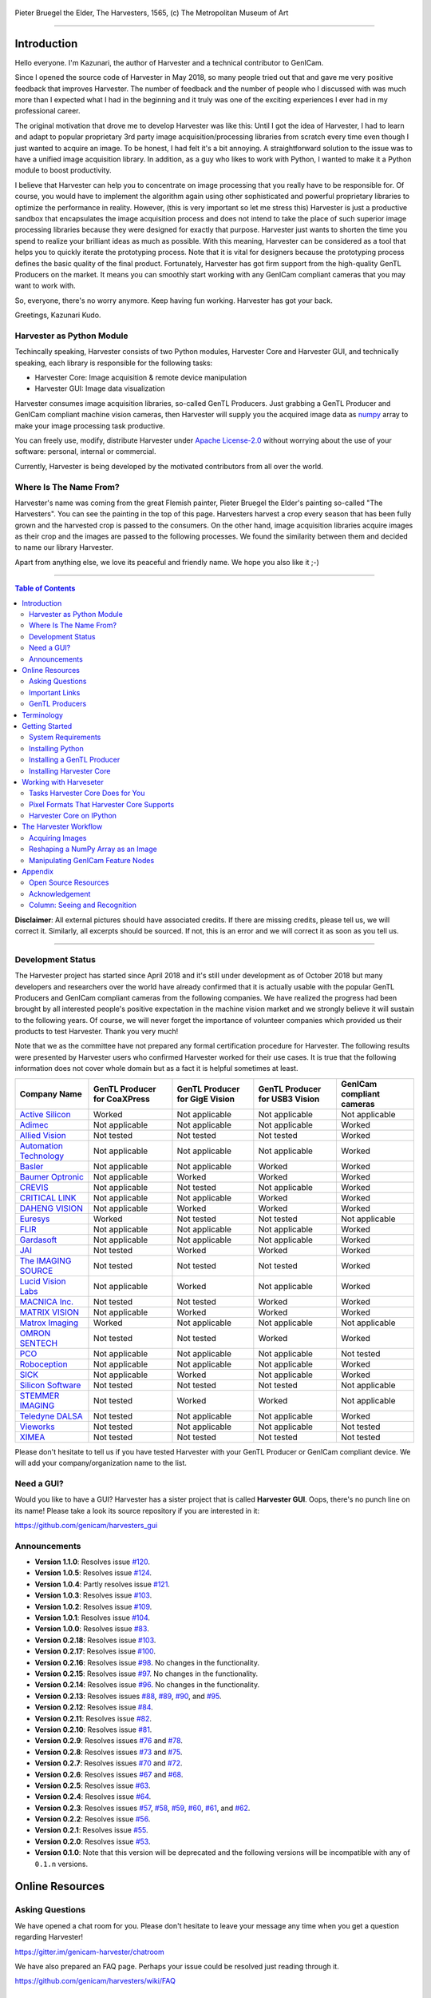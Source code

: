 .. figure:: https://user-images.githubusercontent.com/8652625/40595190-1e16e90e-626e-11e8-9dc7-207d691c6d6d.jpg
    :align: center
    :alt: The Harvesters

    Pieter Bruegel the Elder, The Harvesters, 1565, (c) The Metropolitan Museum of Art

.. image:: https://readthedocs.org/projects/harvesters/badge/?version=latest
    :target: https://harvesters.readthedocs.io/en/latest/?badge=latest

.. image:: https://img.shields.io/pypi/v/harvesters.svg
    :target: https://pypi.org/project/harvesters

.. image:: https://img.shields.io/pypi/pyversions/harvesters.svg
    :target: https://img.shields.io/pypi/pyversions/harvesters.svg

.. image:: https://zenodo.org/badge/133908095.svg
   :target: https://zenodo.org/badge/latestdoi/133908095

----

############
Introduction
############

Hello everyone. I'm Kazunari, the author of Harvester and a technical contributor to GenICam.

Since I opened the source code of Harvester in May 2018, so many people tried out that and gave me very positive feedback that improves Harvester. The number of feedback and the number of people who I discussed with was much more than I expected what I had in the beginning and it truly was one of the exciting experiences I ever had in my professional career.

The original motivation that drove me to develop Harvester was like this: Until I got the idea of Harvester, I had to learn and adapt to popular proprietary 3rd party image acquisition/processing libraries from scratch every time even though I just wanted to acquire an image. To be honest, I had felt it's a bit annoying. A straightforward solution to the issue was to have a unified image acquisition library. In addition, as a guy who likes to work with Python, I wanted to make it a Python module to boost productivity.

I believe that Harvester can help you to concentrate on image processing that you really have to be responsible for. Of course, you would have to implement the algorithm again using other sophisticated and powerful proprietary libraries to optimize the performance in reality. However, (this is very important so let me stress this) Harvester is just a productive sandbox that encapsulates the image acquisition process and does not intend to take the place of such superior image processing libraries because they were designed for exactly that purpose. Harvester just wants to shorten the time you spend to realize your brilliant ideas as much as possible. With this meaning, Harvester can be considered as a tool that helps you to quickly iterate the prototyping process. Note that it is vital for designers because the prototyping process defines the basic quality of the final product. Fortunately, Harvester has got firm support from the high-quality GenTL Producers on the market. It means you can smoothly start working with any GenICam compliant cameras that you may want to work with.

So, everyone, there's no worry anymore. Keep having fun working. Harvester has got your back.

Greetings, Kazunari Kudo.

**************************
Harvester as Python Module
**************************

Techincally speaking, Harvester consists of two Python modules, Harvester Core and Harvester GUI, and technically speaking, each library is responsible for the following tasks:

- Harvester Core: Image acquisition & remote device manipulation
- Harvester GUI: Image data visualization

Harvester consumes image acquisition libraries, so-called GenTL Producers. Just grabbing a GenTL Producer and GenICam compliant machine vision cameras, then Harvester will supply you the acquired image data as `numpy <http://www.numpy.org>`_ array to make your image processing task productive.

You can freely use, modify, distribute Harvester under `Apache License-2.0 <https://www.apache.org/licenses/LICENSE-2.0>`_ without worrying about the use of your software: personal, internal or commercial.

Currently, Harvester is being developed by the motivated contributors from all over the world.

***********************
Where Is The Name From?
***********************

Harvester's name was coming from the great Flemish painter, Pieter Bruegel the Elder's painting so-called "The Harvesters". You can see the painting in the top of this page. Harvesters harvest a crop every season that has been fully grown and the harvested crop is passed to the consumers. On the other hand, image acquisition libraries acquire images as their crop and the images are passed to the following processes. We found the similarity between them and decided to name our library Harvester.

Apart from anything else, we love its peaceful and friendly name. We hope you also like it ;-)

----

.. contents:: Table of Contents
    :depth: 2

**Disclaimer**: All external pictures should have associated credits. If there are missing credits, please tell us, we will correct it. Similarly, all excerpts should be sourced. If not, this is an error and we will correct it as soon as you tell us.

----

******************
Development Status
******************

The Harvester project has started since April 2018 and it's still under development as of October 2018 but many developers and researchers over the world have already confirmed that it is actually usable with the popular GenTL Producers and GenICam compliant cameras from the following companies. We have realized the progress had been brought by all interested people's positive expectation in the machine vision market and we strongly believe it will sustain to the following years. Of course, we will never forget the importance of volunteer companies which provided us their products to test Harvester. Thank you very much!

Note that we as the committee have not prepared any formal certification procedure for Harvester. The following results were presented by Harvester users who confirmed Harvester worked for their use cases. It is true that the following information does not cover whole domain but as a fact it is helpful sometimes at least.

.. list-table::
    :header-rows: 1
    :align: center

    - - Company Name
      - GenTL Producer for CoaXPress
      - GenTL Producer for GigE Vision
      - GenTL Producer for USB3 Vision
      - GenICam compliant cameras
    - - `Active Silicon <https://www.activesilicon.com/>`_
      - Worked
      - Not applicable
      - Not applicable
      - Not applicable
    - - `Adimec <https://www.adimec.com/>`_
      - Not applicable
      - Not applicable
      - Not applicable
      - Worked
    - - `Allied Vision <https://www.alliedvision.com/en/digital-industrial-camera-solutions.html>`_
      - Not tested
      - Not tested
      - Not tested
      - Worked
    - - `Automation Technology <https://www.automationtechnology.de/cms/en/>`_
      - Not applicable
      - Not applicable
      - Not applicable
      - Worked
    - - `Basler <https://www.baslerweb.com/>`_
      - Not applicable
      - Not applicable
      - Worked
      - Worked
    - - `Baumer Optronic <https://www.baumer.com/se/en/>`_
      - Not applicable
      - Worked
      - Worked
      - Worked
    - - `CREVIS <http://www.crevis.co.kr/eng/main/main.php>`_
      - Not applicable
      - Not tested
      - Not applicable
      - Worked
    - - `CRITICAL LINK <https://www.criticallink.com>`_
      - Not applicable
      - Not applicable
      - Worked
      - Worked
    - - `DAHENG VISION <http://en.daheng-image.com/main.html>`_
      - Not applicable
      - Worked
      - Worked
      - Worked
    - - `Euresys <https://www.euresys.com/Homepage>`_
      - Worked
      - Not tested
      - Not tested
      - Not applicable
    - - `FLIR <https://www.flir.com>`_
      - Not applicable
      - Not applicable
      - Not applicable
      - Worked
    - - `Gardasoft <http://www.gardasoft.com>`_
      - Not applicable
      - Not applicable
      - Not applicable
      - Worked
    - - `JAI <https://www.jai.com>`_
      - Not tested
      - Worked
      - Worked
      - Worked
    - - `The IMAGING SOURCE <https://www.theimagingsource.com/>`_
      - Not tested
      - Not tested
      - Not tested
      - Worked
    - - `Lucid Vision Labs <https://thinklucid.com>`_
      - Not applicable
      - Worked
      - Not applicable
      - Worked
    - - `MACNICA Inc. <https://www.macnica.co.jp/en/top>`_
      - Not tested
      - Not tested
      - Worked
      - Worked
    - - `MATRIX VISION <https://www.matrix-vision.com/home-en.html>`_
      - Not applicable
      - Worked
      - Worked
      - Worked
    - - `Matrox Imaging <https://matrox.com/en/>`_
      - Worked
      - Not applicable
      - Not applicable
      - Not applicable
    - - `OMRON SENTECH <https://sentech.co.jp/en/>`_
      - Not tested
      - Not tested
      - Worked
      - Worked
    - - `PCO <https://www.pco-imaging.com/>`_
      - Not applicable
      - Not applicable
      - Not applicable
      - Not tested
    - - `Roboception <https://roboception.com/en/>`_
      - Not applicable
      - Not applicable
      - Not applicable
      - Worked
    - - `SICK <https://www.sick.com/ag/en/>`_
      - Not applicable
      - Worked
      - Not applicable
      - Worked
    - - `Silicon Software <https://silicon.software/>`_
      - Not tested
      - Not tested
      - Not tested
      - Not applicable
    - - `STEMMER IMAGING <https://www.stemmer-imaging.com/en/>`_
      - Not tested
      - Worked
      - Worked
      - Not applicable
    - - `Teledyne DALSA <http://www.teledynedalsa.com/en/products/imaging/cameras/>`_
      - Not tested
      - Not applicable
      - Not applicable
      - Worked
    - - `Vieworks <http://www.vieworks.com/eng/main.html>`_
      - Not tested
      - Not applicable
      - Not applicable
      - Not tested
    - - `XIMEA <https://www.ximea.com/>`_
      - Not tested
      - Not tested
      - Not tested
      - Not tested

Please don't hesitate to tell us if you have tested Harvester with your GenTL Producer or GenICam compliant device. We will add your company/organization name to the list.

***********
Need a GUI?
***********

Would you like to have a GUI? Harvester has a sister project that is called **Harvester GUI**. Oops, there's no punch line on its name! Please take a look its source repository if you are interested in it:

https://github.com/genicam/harvesters_gui

.. image:: https://user-images.githubusercontent.com/8652625/43035346-c84fe404-8d28-11e8-815f-2df66cbbc6d0.png
    :align: center
    :alt: Image data visualizer

*************
Announcements
*************

- **Version 1.1.0**: Resolves issue `#120 <https://github.com/genicam/harvesters/issues/120>`_.
- **Version 1.0.5**: Resolves issue `#124 <https://github.com/genicam/harvesters/issues/124>`_.
- **Version 1.0.4**: Partly resolves issue `#121 <https://github.com/genicam/harvesters/issues/121>`_.
- **Version 1.0.3**: Resolves issue `#103 <https://github.com/genicam/harvesters/issues/103>`_.
- **Version 1.0.2**: Resolves issue `#109 <https://github.com/genicam/harvesters/issues/109>`_.
- **Version 1.0.1**: Resolves issue `#104 <https://github.com/genicam/harvesters/issues/104>`_.
- **Version 1.0.0**: Resolves issue `#83 <https://github.com/genicam/harvesters/issues/83>`_.
- **Version 0.2.18**: Resolves issue `#103 <https://github.com/genicam/harvesters/issues/103>`_.
- **Version 0.2.17**: Resolves issue `#100 <https://github.com/genicam/harvesters/issues/100>`_.
- **Version 0.2.16**: Resolves issue `#98 <https://github.com/genicam/harvesters/issues/98>`_. No changes in the functionality.
- **Version 0.2.15**: Resolves issue `#97 <https://github.com/genicam/harvesters/issues/97>`_. No changes in the functionality.
- **Version 0.2.14**: Resolves issue `#96 <https://github.com/genicam/harvesters/issues/96>`_. No changes in the functionality.
- **Version 0.2.13**: Resolves issues `#88 <https://github.com/genicam/harvesters/issues/88>`_, `#89 <https://github.com/genicam/harvesters/issues/89>`_, `#90 <https://github.com/genicam/harvesters/issues/90>`_, and `#95 <https://github.com/genicam/harvesters/issues/95>`_.
- **Version 0.2.12**: Resolves issue `#84 <https://github.com/genicam/harvesters/issues/84>`_.
- **Version 0.2.11**: Resolves issue `#82 <https://github.com/genicam/harvesters/issues/82>`_.
- **Version 0.2.10**: Resolves issue `#81 <https://github.com/genicam/harvesters/issues/81>`_.
- **Version 0.2.9**: Resolves issues `#76 <https://github.com/genicam/harvesters/issues/76>`_ and `#78 <https://github.com/genicam/harvesters/issues/78>`_.
- **Version 0.2.8**: Resolves issues `#73 <https://github.com/genicam/harvesters/issues/73>`_ and `#75 <https://github.com/genicam/harvesters/issues/75>`_.
- **Version 0.2.7**: Resolves issues `#70 <https://github.com/genicam/harvesters/issues/70>`_ and `#72 <https://github.com/genicam/harvesters/issues/72>`_.
- **Version 0.2.6**: Resolves issues `#67 <https://github.com/genicam/harvesters/issues/67>`_ and `#68 <https://github.com/genicam/harvesters/issues/68>`_.
- **Version 0.2.5**: Resolves issue `#63 <https://github.com/genicam/harvesters/issues/63>`_.
- **Version 0.2.4**: Resolves issue `#64 <https://github.com/genicam/harvesters/issues/64>`_.
- **Version 0.2.3**: Resolves issues `#57 <https://github.com/genicam/harvesters/issues/57>`_, `#58 <https://github.com/genicam/harvesters/issues/58>`_, `#59 <https://github.com/genicam/harvesters/issues/59>`_, `#60 <https://github.com/genicam/harvesters/issues/60>`_, `#61 <https://github.com/genicam/harvesters/issues/61>`_, and `#62 <https://github.com/genicam/harvesters/issues/62>`_.
- **Version 0.2.2**: Resolves issue `#56 <https://github.com/genicam/harvesters/issues/56>`_.
- **Version 0.2.1**: Resolves issue `#55 <https://github.com/genicam/harvesters/issues/55>`_.
- **Version 0.2.0**: Resolves issue `#53 <https://github.com/genicam/harvesters/issues/53>`_.
- **Version 0.1.0**: Note that this version will be deprecated and the following versions will be incompatible with any of ``0.1.n`` versions.

################
Online Resources
################

****************
Asking Questions
****************

We have opened a chat room for you. Please don't hesitate to leave your message any time when you get a question regarding Harvester!

https://gitter.im/genicam-harvester/chatroom

We have also prepared an FAQ page. Perhaps your issue could be resolved just reading through it.

https://github.com/genicam/harvesters/wiki/FAQ

***************
Important Links
***************

.. list-table::

    - - Documentation
      - https://harvesters.readthedocs.io/en/latest/
    - - Digital Object Identifier
      - https://zenodo.org/record/3554804#.Xd4HSi2B01I
    - - EMVA website
      - https://www.emva.org/standards-technology/genicam/genicam-downloads/
    - - Harvester GUI
      - https://github.com/genicam/harvesters_gui
    - - Issue tracker
      - https://github.com/genicam/harvesters/issues
    - - PyPI
      - https://pypi.org/project/harvesters/
    - - Source repository
      - https://github.com/genicam/harvesters

***************
GenTL Producers
***************

As of today, we have tested Harvester with the following GenTL Producers and it definitely is the shortest way to get one from the following list to get Harvester working with tangible machine vision cameras:

.. list-table::
    :header-rows: 1
    :align: center

    - - Company Name
      - SDK Name
      - Camera Manufacture Free
    - - Basler AG
      - `Pylon <https://www.baslerweb.com/en/products/software/basler-pylon-camera-software-suite/>`_
      - No
    - - Baumer Optronic
      - `Baumer GAPI SDK <https://www.baumer.com/ae/en/product-overview/image-processing-identification/software/baumer-gapi-sdk/c/14174>`_
      - No
    - - DAHENG VISION
      - `MER Galaxy View <http://en.daheng-image.com/products_list/&pmcId=a1dda1e7-5d40-4538-9572-f4234be49c9c.html>`_
      - No
    - - JAI
      - `JAI SDK <https://www.jai.com/support-software/jai-software>`_; note that their GenTL Producer will be discontinued shortly.
      - Yes
    - - Matrix Vision
      - `mvIMPACT_Acquire <http://static.matrix-vision.com/mvIMPACT_Acquire/>`_
      - Yes
    - - OMRON SENTECH
      - `StCamUSBPack <https://sentech.co.jp/data/#cnt2nd>`_
      - No
    - - STEMMER IMAGING
      - `Common Vision Blox <https://www.commonvisionblox.com/en/cvb-download/>`_
      - Yes

You might be able to directly download one at their website but please note that perhaps some of them could require you to register your information to get one. In addition, some GenTL Producers might block you to connect other competitors' cameras.

###########
Terminology
###########

Before start talking about the detail, let's take a look at some important terminologies that frequently appear in this document. These terminologies are listed as follows:

* **The GenApi-Python Binding**: A Python module that communicates with the GenICam reference implementation.

* **A GenTL Producer**: A library that has C interface and offers consumers a way to communicate with cameras over physical transport layer dependent technology hiding the detail from the consumer.

* **The GenTL-Python Binding**: A Python module that communicates with GenTL Producers.

* **Harvester**: A Python module that consists of Harvester Core and Harvester GUI.

* **Harvester Core**: A part of Harvester that works as an image acquisition engine.

* **Harvester GUI**: A part of Harvester that works as a graphical user interface of Harvester Core.

* **A GenICam compliant device**: It's typically a camera. Just involving the GenICam reference implementation, it offers consumers a way to dynamically configure/control the target remote devices.

The following diagram shows the hierarchy and relationship of the relevant modules:

.. figure:: https://user-images.githubusercontent.com/8652625/48105146-a3b0e700-e279-11e8-8a3f-f94372aeff37.png
    :align: center
    :alt: Module hierarchy

###############
Getting Started
###############

In this section, we will learn how to instruct procedures to get Harvester work.

*******************
System Requirements
*******************

The following software modules are required to get Harvester working:

* Either of Python 3.4, 3.5, 3.6, or 3.7 (**Only 64bit versions** are supported as of October 2018.)

In addition, please note that we don't supported Cygwin on Windows. This restriction is coming from a fact that the GenICam reference implementation has not supported it.

In addition, you will need the following items to let Harvester make something meaningful:

* GenTL Producers
* GenICam compliant machine vision cameras

Harvester has been confirmed it works with the following 64-bit operating systems:

* Fedora 27
* macOS 10.13
* Red Hat Enterprise Linux Workstation 7.4
* Ubuntu 14.04
* Windows 7
* Windows 10

Note that it's just a snapshot at a moment. If you are curious to know the reality, just make a try because Harvester is for free!

*****************
Installing Python
*****************

First, let's install Python. There are several options for you but I would like to introduce you Anaconda here. You can download Anaconda from the following URL:

https://www.anaconda.com/download/

For Windows, please find a 64-Bit graphical installer that fits your machine and download it. The installation process is straightforward but it could be a bad idea to add the Anaconda Python executable directory to the ``PATH`` environment variable because it means your system begins to use your Anaconda Python instead of the system Python that had been already installed before you installed Anaconda Python.

To not letting Anaconda Python interfere in your system Python, not adding Anaconda Python to the ``PATH`` and you should always launch ``Anaconda Prompt`` in the ``Anaconda3 (64-bit)`` folder from the Windows's start menu. It will automatically kick up the Anaconda Python so that you can immediately use the functionality that Anaconda provides you.

On Linux machines, you can make it with the following steps. First, please type the following command. Invoking that command, you will be able to use the ``conda`` command which allows you to activate an environment; note that the following code has been modified for my setup on a macOS machine:

.. code-block:: shell

    $ echo ". /Users/kznr/anaconda3/etc/profile.d/conda.sh" >> ~/.bash_profile

Then activate the root environment:

.. code-block:: shell

    $ conda activate

Now you can start working for installing Harvester.

Creating an Environment
=======================

After installing a Python, let's create an isolated environment where does not interfere in your system. An environment is very helpful for developers because everything will be okay just deleting the environment if you completely corrupted it by accident. Please imagine a case where you corrupt the system-wide Python. It's obviously a nightmare and it will enforce you to spend some days to recover it so it is very recommended to work in an isolated environment when you need to develop something.

Assume we have added the Anaconda Python executable directory to the ``PATH`` environment variable. To create an environment on a UNIX system, please type the following command; we name the environment ``genicam``:

.. code-block:: shell

    $ conda create -n genicam python=3.6

We have created an environment ``genicam`` with Python ``3.6``. If you prefer to install another version, just change the version number above.

After that, we activate the environment to work with Harvester. To activate the environment, type the following command:

.. code-block:: shell

    $ conda activate genicam

If it works well then you will be able to find ``genicam`` in the shell prompt as follows:

.. code-block:: shell

    (genicam) kznr@Kazunaris-MacBook:~%

Then let's check the version number of Python. To check the version number of Python, type the following command:

.. code-block:: shell

    $ python --version

You should be able to see the expected version number in its return as follows:

.. code-block:: shell

    Python 3.6.5 :: Anaconda, Inc.

Finally, to deactivate the environment, type the following command:

.. code-block:: shell

    $ conda deactivate

It's so easy.

***************************
Installing a GenTL Producer
***************************

Now we install a GenTL Producer that works with Harvester. Harvester can't acquire images without it.

Today, many camera manufacturers and software vendors all over the world provide GenTL Producers to support image acquisition using GenICam compliant cameras. However, you should note that some GenTL Producers may block cameras from other competitors. Though it's perfectly legal but we recommend you here to use a GenTL Producer from MATRIX VISION as a one of reliable GenTL Producer for this tutorial because it doesn't block cameras from other competitors. However, please respect their license and give them feedback immediately if you find something to be reported or something that you appreciate. As an open source activity, we would like to pay our best respect to their attitude and their products.

You can get their SDK from the following URL; please download ``mvIMPACT_Acquire`` and install it.

http://static.matrix-vision.com/mvIMPACT_Acquire/2.29.0/

Once you installed their SDK, you can find the appropriate GenTL Producer just grepping ``*.cti``. Note that Harvester supports only 64-bit version of GenTL Producers as of November 2018.

This is just for your information but you can find the list of other reliable GenTL Producers `here <https://github.com/genicam/harvesters#gentl-producers>`_.

*************************
Installing Harvester Core
*************************

Before installing Harvester, let's make sure that you are working in the environment that you created in `the previous chapter <https://github.com/genicam/harvesters#id18>`_.

After that, you can install Harvester via PyPI invoking the following command; note that the package name is ``harvesters`` but not ``harvester``; unfortunately, the latter word had been reserved by another project:

.. code-block:: shell

    $ pip install harvesters

For people who those have already installed it:

.. code-block:: shell

    $ pip install --upgrade harvesters

Or more simply:

.. code-block:: shell

    $ pip install -U harvesters

Perhaps ``pip`` could install cached package. If you want to install the newly dowloaded package, you should invoke the following command:

.. code-block:: shell

    $ pip install -U --no-cache-dir harvesters

These commands will automatically install the required modules such as ``numpy`` or ``genicam2`` (the Python Binding for the GenICam GenApi & the GenTL Producers) if the module has not yet installed on your environment.

Getting back to the original topic, you could install the latest development version it using ``setup.py`` cloning Harvester from GitHub:

.. code-block:: shell

    $ git clone https://github.com/genicam/harvesters.git && cd harvesters && python setup.py install

#######################
Working with Harveseter
#######################

Harvester Core is an image acquisition engine. No GUI. You can use it as an image acquisition library which acquires images from GenTL Producers through the GenTL-Python Binding and controls the target remote device (it's typically a camera) through the GenApi-Python Binding.

Harvester Core works as a minimalistic front-end for image acquisition. Just importing it from your Python script, you should immediately be able to set images on your table.

You'll be able to download the these language binding runtime libraries from the `EMVA website <https://www.emva.org/standards-technology/genicam/genicam-downloads/>`_, however, it's not available as of May 2018, because they have not officially released yet. Fortunately they are in the final reviewing process so hopefully they'll be released by the end of 2018.

If you don't have to care about the display rate for visualizing acquired images, the combination of Harvester Core and `Matplotlib <https://matplotlib.org>`_ might be a realistic option for that purpose.

*********************************
Tasks Harvester Core Does for You
*********************************

The main features of Harvester Core are listed as follows:

* Image acquisition through GenTL Producers
* Multiple loading of GenTL Producers in a single Python script
* GenICam feature node manipulation of the target remote device

Note that the second item implies you can involve multiple types of transport layers in your Python script. Each transport layer has own advantages and disadvantages and you should choose appropriate transport layers following your application's requirement. You just need to acquire images for some purposes and the GenTL Producers deliver the images somehow. It truly is the great benefit of the GenTL Standard! And of course, not only GenTL Producers but Harvester Core offer you a way to manipulate multiple remote devices in a single Python script with an intuitive manner.

On the other hand, Harvester Core could be considered as a simplified version of the GenTL-Python Binding; actually, Harvester Core hides it in its back and shows only intuitive interfaces to its clients. Harvester Core just offers you a relationship between you and a remote device. Nothing more. We say it again, just you and a remote device. If you need to manipulate more relevant GenTL modules or have to achieve something over a hardcore way, then you should directly work with the GenTL-Python Binding.

******************************************
Pixel Formats That Harvester Core Supports
******************************************

Currently, Harvester Core supports the following pixel formats that are defined by the Pixel Format Naming Convention:

    ``Mono8``, ``Mono10``, ``Mono12``, ``Mono16``, ``RGB8``, ``RGBa8``, ``BayerRG8``, ``BayerGR8``, ``BayerBG8``, ``BayerGB8``, ``BayerRG16``, ``BayerGR16``, ``BayerBG16``, ``BayerGB16``

Note that Harvester does not support packed formats which allow multiple elements of information reside in a byte data.

*************************
Harvester Core on IPython
*************************

The following code block shows Harvester Core is running on IPython. An acquired image is delivered as the payload of a buffer and the buffer can be fetched by calling the ``fetch_buffer`` method of the ``ImageAcquirer`` class. Once you get an image you should be able to immediately start image processing. If you're running on the Jupyter notebook, you should be able to visualize the image data using Matplotlib. This step should be helpful to check what's going on your trial in the image processing flow.

.. code-block:: python

    (genicam) kznr@Kazunaris-MacBook:~% ipython
    Python 3.6.6 |Anaconda, Inc.| (default, Jun 28 2018, 11:07:29)
    Type 'copyright', 'credits' or 'license' for more information
    IPython 6.5.0 -- An enhanced Interactive Python. Type '?' for help.

    In [1]: from harvesters.core import Harvester

    In [2]: import numpy as np  # This is just for a demonstration.

    In [3]: h = Harvester()

    In [4]: h.add_file('/Users/kznr/dev/genicam/bin/Maci64_x64/TLSimu.cti')

    In [5]: h.update()

    In [6]: len(h.device_info_list)
    Out[6]: 4

    In [7]: h.device_info_list[0]
    Out[7]: (id_='TLSimuMono', vendor='EMVA_D', model='TLSimuMono', tl_type='Custom', user_defined_name='Center', serial_number='SN_InterfaceA_0', version='1.2.3')

    In [8]: ia = h.create_image_acquirer(0)

    In [9]: ia.remote_device.node_map.Width.value = 8

    In [10]: ia.remote_device.node_map.Height.value = 8

    In [11]: ia.remote_device.node_map.PixelFormat.value = 'Mono8'

    In [12]: ia.start_acquisition()

    In [13]: with ia.fetch_buffer() as buffer:
        ...:     # Let's create an alias of the 2D image component:
        ...:     component = buffer.payload.components[0]
        ...:
        ...:     # Note that the number of components can be vary. If your
        ...:     # target remote device transmits a multi-part information, then
        ...:     # you'd get two or more components in the payload. However, now
        ...:     # we're working with a remote device that transmits only a 2D image.
        ...:     # So we manipulate only index 0 of the list object, components.
        ...:
        ...:     # Let's see the acquired data in 1D:
        ...:     _1d = component.data
        ...:     print('1D: {0}'.format(_1d))
        ...:
        ...:     # Reshape the NumPy array into a 2D array:
        ...:     _2d = component.data.reshape(
        ...:         component.height, component.width
        ...:     )
        ...:     print('2D: {0}'.format(_2d))
        ...:
        ...:     # Here are some trivial calculations:
        ...:     print(
        ...:         'AVE: {0}, MIN: {1}, MAX: {2}'.format(
        ...:             np.average(_2d), _2d.min(), _2d.max()
        ...:         )
        ...:     )
        ...:
    1D: [123 124 125 126 127 128 129 130 124 125 126 127 128 129 130 131 125 126
     127 128 129 130 131 132 126 127 128 129 130 131 132 133 127 128 129 130
     131 132 133 134 128 129 130 131 132 133 134 135 129 130 131 132 133 134
     135 136 130 131 132 133 134 135 136 137]
    2D: [[123 124 125 126 127 128 129 130]
     [124 125 126 127 128 129 130 131]
     [125 126 127 128 129 130 131 132]
     [126 127 128 129 130 131 132 133]
     [127 128 129 130 131 132 133 134]
     [128 129 130 131 132 133 134 135]
     [129 130 131 132 133 134 135 136]
     [130 131 132 133 134 135 136 137]]
    AVE: 130.0, MIN: 123, MAX: 137

    In [14]: ia.stop_acquisition()

    In [15]: ia.destroy()

    In [16]: h.reset()

    In [17]: quit
    (genicam) kznr@Kazunaris-MacBook:~%

######################
The Harvester Workflow
######################

****************
Acquiring Images
****************

First, let's import Harvester:

.. code-block:: python

    from harvesters.core import Harvester

Then instantiate a Harvester object; we're going to use ``h`` that stands for
Harvester as its identifier.

.. code-block:: python

    h = Harvester()

And load a CTI file; loading a CTI file, you can communicate with the GenTL
Producer:

.. code-block:: python

    # ATTENTION! Please use the CTI file in the original location!

    # Why? Visit https://github.com/genicam/harvesters/wiki/FAQ and
    # read "I pointed out a CTI file but Harvester says the image doesn't
    # exist (Part 2)."

    h.add_file('path/to/gentl_producer.cti')

Note that you can add **one or more CTI files** on a single Harvester Core object. To add another CTI file, just repeat calling ``add_file`` method passing another target CTI file:

.. code-block:: python

    h.add_file('path/to/another_gentl_producer.cti')

And the following code will let you know the CTI files that have been loaded
on the Harvester object:

.. code-block:: python

    h.cti_files

In a contrary sense, you can remove a specific CTI file that you have added with the following code:

.. code-block:: python

    h.remove_file('path/to/gentl_producer.cti')

And now yol have to update the list of remote devices; it fills up your device
information list and you'll select a remote device to control from the list:

.. code-block:: python

    h.update()

The following code will let you know the remote devices that you can control:

.. code-block:: python

    h.device_info_list

Our friendly GenTL Producer, so called TLSimu, gives you the following information:

.. code-block:: python

    [(unique_id='TLSimuMono', vendor='EMVA_D', model='TLSimuMono', tl_type='Custom', user_defined_name='Center', serial_number='SN_InterfaceA_0', version='1.2.3'),
     (unique_id='TLSimuColor', vendor='EMVA_D', model='TLSimuColor', tl_type='Custom', user_defined_name='Center', serial_number='SN_InterfaceA_1', version='1.2.3'),
     (unique_id='TLSimuMono', vendor='EMVA_D', model='TLSimuMono', tl_type='Custom', user_defined_name='Center', serial_number='SN_InterfaceB_0', version='1.2.3'),
     (unique_id='TLSimuColor', vendor='EMVA_D', model='TLSimuColor', tl_type='Custom', user_defined_name='Center', serial_number='SN_InterfaceB_1', version='1.2.3')]

And you create an image acquirer object specifying a target remote device. The image acquirer does the image acquisition task for you. In the following example it's trying to create an acquirer object of the first candidate remote device in the device information list:

.. code-block:: python

    ia = h.create_image_acquirer(0)

Or equivalently:

.. code-block:: python

    ia = h.create_image_acquirer(list_index=0)

You can connect the same remote device passing more unique information to the method. In the following case, we specify a serial number of the target remote device:

.. code-block:: python

    ia = h.create_image_acquirer(serial_number='SN_InterfaceA_0')

You can specify a target remote device using properties that are provided through the ``device_info_list`` property of the ``Harvester`` class object. Note that it is invalid if the specifiers gives you two ore more remote devices. Please specify sufficient information so that the combination gives you a unique target remote device.

We named the image acquirer object ``ia`` in the above example but in a practical occasion, you may give it a purpose oriented name like ``ia_face_detection``. Note that a camera itself does NOT acquirer/receive images but it just transmits them. In a machine vision application, there should be two roles at least: One transmits images and the other acquires them. The ``ImageAcquirer`` class objects play the latter role and it holds a camera as the ``remote_device`` object, the source of images.

Anyway, then now we start image acquisition:

.. code-block:: python

    ia.start_acquisition()

Once you started image acquisition, you should definitely want to get an image. Images are delivered to the acquirer allocated buffers. To fetch a buffer that has been filled up with an image, you can have 2 options; the first option is to use the ``with`` statement:

.. code-block:: python

    with ia.fetch_buffer() as buffer:
        # Work with the Buffer object. It consists of everything you need.
        print(buffer)
        # The buffer will automatically be queued.

Having that code, the fetched buffer is automatically queued once the code step out from the scope of the ``with`` statement. It's prevents you to forget queueing it by accident. The other option is to manually queue the fetched buffer by yourself:

.. code-block:: python

    buffer = ia.fetch_buffer()
    print(buffer)
    # Don't forget to queue the buffer.
    buffer.queue()

In this option, again, please do not forget that you have to queue the buffer by yourself. If you forget queueing it, then you'll lose a buffer that could be used for image acquisition. Everything is up to your design, so please choose an appropriate way for you. In addition, once you queued the buffer, the Buffer object will be obsolete. There's nothing to do with it.

Okay, then you would stop image acquisition with the following code:

.. code-block:: python

    ia.stop_acquisition()

And the following code disconnects the connecting remote device from the image acquirer; you'll have to create an image acquirer object again when you have to work with a remote device:

.. code-block:: python

    ia.destroy()

If you finished working with the ``Harvester`` object, then release the acquired resources calling the ``reset`` method:

.. code-block:: python

    h.reset()

Now you can quit the program! Please not that ``Harvester`` and ``ImageAcquirer`` also support the ``with`` statement. So you may write program as follows:

.. code-block:: python

    with Harvester() as h:
        with h.create_image_acquirer(0) as ia:
            # Work, work, and work with the ia object.
            # The ia object will automatically call the destroy method
            # once it goes out of the block.

        # The h object will automatically call the reset method
        # once it goes out of the block.

This way prevents you forget to release the acquired external resources. If this notation doesn't block your use case then you should rely on the ``with`` statement.

***********************************
Reshaping a NumPy Array as an Image
***********************************

We have learned how to acquire images from a target remote device through an ``ImageAcquirer`` class object. In this section, we will learn how to reshape the acquired image into another that can be used by your application.

First, you should know that Harvester Core returns you an image as a 1D NumPy array.

.. code-block:: python

    buffer = ia.fetch_buffer()
    _1d = buffer.payload.components[0].data

Perhaps you may expect to have it as a 2D array but Harvester Core doesn't in reality because if Harvester Core provides an image as a specific shape, then it could limit your algorithm that you can apply to get the image that fits to your expected shape. Instead, Harvester Core provides you an image as a 1D array and also provides you required information that you would need while you're reshaping the original array to another.

The following code is an except from Harvester GUI that reshapes the source 1D array to another to draw it on the VisPy canvas. VisPy canvas takes ``content`` as an image to draw:

.. code-block:: python

    from harvesters.util.pfnc import mono_location_formats, \
        rgb_formats, bgr_formats, \
        rgba_formats, bgra_formats

    payload = buffer.payload
    component = payload.components[0]
    width = component.width
    height = component.height
    data_format = component.data_format

    # Reshape the image so that it can be drawn on the VisPy canvas:
    if data_format in mono_location_formats:
        content = component.data.reshape(height, width)
    else:
        # The image requires you to reshape it to draw it on the
        # canvas:
        if data_format in rgb_formats or \
                data_format in rgba_formats or \
                data_format in bgr_formats or \
                data_format in bgra_formats:
            #
            content = component.data.reshape(
                height, width,
                int(component.num_components_per_pixel)  # Set of R, G, B, and Alpha
            )
            #
            if data_format in bgr_formats:
                # Swap every R and B:
                content = content[:, :, ::-1]
        else:
            return

Note that ``component.num_components_per_pixel`` returns a ``float`` so please don't forget to cast it when you pass it to the ``reshape`` method of NumPy array. If you try to set a ``float`` then the method will refuse it.

It's not always but sometimes you may have to handle image formats that require you to newly create another image calculating each pixel component value referring to the pixel location. To help such calculation, ``Component2DImage`` class provides the ``represent_pixel_location`` method to tell you the 2D pixel location that corresponds to the pixel format. The pixel location is defined by Pixel Format Naming Convention, PFNC in short. The array that is returned by the method is a 2D NumPy array and it corresponds to the model that is defined by PFNC.

.. code-block:: python

    pixel_location = component.represent_pixel_location()

The 2D array you get from the method is equivalent to the definition that is given by PFNC. The following screenshot is an excerpt from the PFNC 2.1:

.. image:: https://user-images.githubusercontent.com/8652625/47624017-dad91700-db5a-11e8-9f87-6f383c0c6627.png
    :align: center
    :alt: The definition of the pixel location of LMN422 formats

For example, if you acquired a YCbCr422_8 format image, then the first and the second rows of ``pixel_location`` would look as follows; ``L`` is used to denote the 1st component, ``M`` is for the 2nd, and ``N`` is for the 3rd, and they correspond to ``Y``, ``Cb``, and ``Cr`` respectively; in the following description, for a given pixel, the first index represents the row number and the second index represents the column number and note that the following index notation is based on one but not zero though you will use the zero based notation in your Python script:

.. code-block:: python

    [Y11, Cb11, Y12, Cr11, Y13, Cb13, Y14, Cr13, ...]
    [Y21, Cb21, Y22, Cr21, Y23, Cb23, Y24, Cr23, ...]

Having that pixel location, you should be able to convert the color space of each row from YCbCr to RGB.

.. code-block:: python

    import numpy as np
    # Create the output array that has been filled up with zeros.
    rgb_2d = np.zeros(shape=(height, width, 3), dtype='uint8')
    # Calculate each pixel component using pixel_location.
    # Calculation block follows:
    #     ...

For example, if you have an 8 bits YCbCr709 image, then you can get the RGB values of the first pixel calculating the following formula:

.. image:: https://user-images.githubusercontent.com/8652625/47624981-298bae80-db65-11e8-8f78-53b188f22f53.png
    :align: center
    :alt: \begin{align*} R_{11} &= 1.16438 (Y_{11} - 16) &                           & + 1.79274 (Cr_{11} - 128) \\G_{11} &= 1.16438 (Y_{11} - 16) & - 0.21325 (Cb_{11} - 128) & - 0.53291 (Cr_{11} - 128) \\B_{11} &= 1.16438 (Y_{11} - 16) & - 0.21240 (Cb_{11} - 128) \\\end{align*}

Similarly, you can get the RGB values of the second pixel calculating the following formula:

.. image:: https://user-images.githubusercontent.com/8652625/47625009-6657a580-db65-11e8-900d-f84f70e055a5.png
    :align: center
    :alt: \begin{align*} R_{12} &= 1.16438 (Y_{12} - 16) &                           & + 1.79274 (Cr_{11} - 128) \\G_{12} &= 1.16438 (Y_{12} - 16) & - 0.21325 (Cb_{11} - 128) & - 0.53291 (Cr_{11} - 128) \\B_{11} &= 1.16438 (Y_{11} - 16) & - 0.21240 (Cb_{11} - 128) \\\end{align*}

Once you finished filling up each pixel with a set of RGB values, then you'll be able to handle it as a RGB image but not a YCbCr image.

You can download the standard document of PFNC at the `EMVA website <https://www.emva.org/standards-technology/genicam/genicam-downloads/>`_.

**********************************
Manipulating GenICam Feature Nodes
**********************************

Probably almost of the Harvester users would be interested in manipulating GenIcam feature nodes through Harvester. Let's assume that we are going to control a GenICam feature node called ``Foo``.

To get the value of ``Foo``, we code as follows:

.. code-block:: python

    a = ia.remote_device.node_map.Foo.value

On the other hand, if ``Foo`` is an Integer node then we code as follows to set a value:

.. code-block:: python

    ia.remote_device.node_map.Foo.value = 42

If ``Foo`` is a Boolean node, then you code as follows:

.. code-block:: python

    ia.remote_device.node_map.Foo.value = True

Or if ``Foo`` is an Enumeration node, then you code as follows; it also works for a case where Foo is a String node:

.. code-block:: python

    ia.remote_device.node_map.Foo.value = 'Bar'

If ``Foo`` is a Command node, then you can execute the command with the following

.. code-block:: python

    ia.remote_device.node_map.Foo.execute()

There you can dive much more deeper in the GenICam GenApi but the description above would be sufficient for a general use.

Ah, one more thing. You may want to know the available GenICam feature nodes in the target remote physical device. In such a case, you can probe them calling the ``dir`` function as follows:

.. code-block:: python

    dir(ia.remote_device.node_map)

You should be able to find (probably) familiar feature names in the output.

########
Appendix
########

*********************
Open Source Resources
*********************

Harvester Core uses the following open source libraries/resources:

* Pympler

  | License: `Apache License, Version 2.0 <https://www.apache.org/licenses/LICENSE-2.0.html>`_
  | Copyright (c) Jean Brouwers, Ludwig Haehne, Robert Schuppenies

  | https://pythonhosted.org/Pympler/
  | https://github.com/pympler/pympler
  | https://pypi.org/project/Pympler/

* Versioneer

  | License: `The Creative Commons "Public Domain Dedication" license  (CC0-1.0) <https://creativecommons.org/publicdomain/zero/1.0/>`_
  | Copyright (c) 2018 Brian Warner

  | https://github.com/warner/python-versioneer

***************
Acknowledgement
***************

The initial idea about Harvester suddenly came up to a software engineer, Kazunari Kudo's head in the early April of year 2018 and he immediately decided to bring the first prototype to the International Vision Standards Meeting, IVSM in short, that was going to be held in Frankfurt am Main in the following early May. During the Frankfurt IVSM, interested engineers tried out Harvester and confirmed it really worked using commercial machine vision cameras provided by well-known machine vision camera manufacturers in the world. Having that fact, the attendees of the IVSM warmly welcomed Harvester.

The following individuals have directly or indirectly contributed to the development activity of Harvester or encouraged the developers by their thoughtful warm words; they are our respectable wonderful colleagues:

Rod Barman, Stefan Battmer, David Beek, Jan Becvar, David Bernecker, Chris Beynon, Eric Bourbonnais, Benedikt Busch, George Chamberlain, Thomas Detjen, Friedrich Dierks, Dana Diezemann, Emile Dodin, Reynold Dodson, Sascha Dorenbeck, Jozsa Elod, Erik Eloff, Katie Ensign, Andreas Ertl, James Falconer, Werner Feith, Maciej Gara, Andreas Gau, Sebastien Gendreau, Francois Gobeil, Werner Goeman, Jean-Paul Goglio, Markus Grebing, Eric Gross, Ioannis Hadjicharalambous, Uwe Hagmaier, Tim Handschack, Christopher Hartmann, Reinhard Heister, Gerhard Helfrich, Jochem Herrmann, Heiko Hirschmueller, Tom Hopfner, David Hoese, Karsten Ingeman Christensen, Severi Jaaskelainen, Mattias Johannesson, Mark Jones, Mattias Josefsson, Martin Kersting, Stephan Kieneke, Tom Kirchner, Lutz Koschorreck, Frank Krehl, Maarten Kuijk, Max Larin, Ralf Lay, Min Liu, Sergey Loginonvskikh, Thomas Lueck, Alain Marchand, Rocco Matano, Masahide Matsubara, Stephane Maurice, Robert McCurrach, Mike Miethig, Thies Moeller, Roman Moie, Katsura Muramatsu, Marcel Naggatz, Hartmut Nebelung, Damian Nesbitt, Quang Nhan Nguyen, Klaus-Henning Noffz, Neerav Patel, Jan Pech, Merlin Plock, Joerg Preckwinkel, Benjamin Pussacq, Dave Reaves, Thomas Reuter, Gordon Rice, Andreas Rittinger, Ryan Robe, Nicolas P. Rougier, Felix Ruess, Matthias Schaffland, Michael Schmidt, Jan Scholze, Martin Schwarzbauer, Rupert Stelz, Madhura Suresh, Chendra Hadi Suryanto, Andrew Wei Chuen Tan, Timo Teifel, Albert Theuwissen, Laval Tremblay, Tim Vlaar, Silvio Voitzsch, Stefan Von Weihe, Frederik Voncken, Roman Wagner, Ansger Waschki, Anne Wendel, Michael Williamson, Jean-Michel Wintgens, Manfred Wuetschner, Jang Xu, Christoph Zierl, Sebastian Yap, and Juraj Zopp

******************************
Column: Seeing and Recognition
******************************

The following is a short column that was written by one of my favorite photographers/philosophers, Katsura Muramatsu. Even though the column was exclusively dedicated to her exhibition called "Natura naturans", she generously allowed me to excerpt the column for this Harvester project. It would give us an opportunity to thinking about seeing and recognition we regularly do. To me, at least, they sound like a habit on which we unconsciously premise when we do machine vision: We tend to see everything in a way that we want to interpret. Of course, I would like to take the fact in a positive way though.

*"When we talk to someone, we implicitly or explicitly try to find a piece of evidence in his/her eyes that he/she is alive. The same situation happens in a case where we face a stuffed animal and the face, or especially the eyes play a much more important role rather than its fur or other parts. When people visit this place, the museum where I took photos of these stuffed animals, they would feel that they are seen by the animals rather than they see the animals even though the animals are not alive anymore. In fact, the eyes of the stuffed animals are made of glass or other materials such as plastic. I frequently ask myself why we felt that we were seen through their eyes made of those materials." - Katsura Muramatsu*

.. figure:: https://user-images.githubusercontent.com/8652625/65650928-c261cd00-e047-11e9-9ce3-972461c3e15d.jpg
    :align: center
    :alt: Ordo: Eastern Wolf

    Title: "Ordo: Eastern Wolf" (2018)
    
    © Katsura Muramatsu All Rights Reserved

    http://hellerraum.nobody.jp
